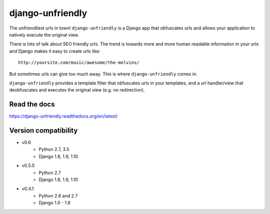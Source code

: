 django-unfriendly
=================

The unfriendliest urls in town! ``django-unfriendly`` is a Django app that obfuscates urls and allows your application to natively execute the original view.

.. image:: https://travis-ci.org/tomatohater/django-unfriendly.png?branch=master
    :target: https://travis-ci.org/tomatohater/django-unfriendly

.. image:: https://coveralls.io/repos/tomatohater/django-unfriendly/badge.png?branch=master
	:target: https://coveralls.io/r/tomatohater/django-unfriendly?branch=master

.. image:: https://badge.fury.io/py/django-unfriendly.png
    :target: http://badge.fury.io/py/django-unfriendly

There is lots of talk about SEO friendly urls. The trend is towards more and more human readable information in your urls and Django makes it easy to create urls like::

    http://yoursite.com/music/awesome/the-melvins/

But sometimes urls can give too much away. This is where ``django-unfriendly`` comes in.

``django-unfriendly`` provides a template filter that obfuscates urls in your templates, and a url handler/view that deobfuscates and executes the original view (e.g. no redirection).


Read the docs
*************

https://django-unfriendly.readthedocs.org/en/latest/

Version compatibility
*********************

- v0.6
    - Python 2.7, 3.5
    - Django 1.8, 1.9, 1.10
- v0.5.0
    - Python 2.7
    - Django 1.8, 1.9, 1.10
- v0.4.1
    - Python 2.6 and 2.7
    - Django 1.0 - 1.8
